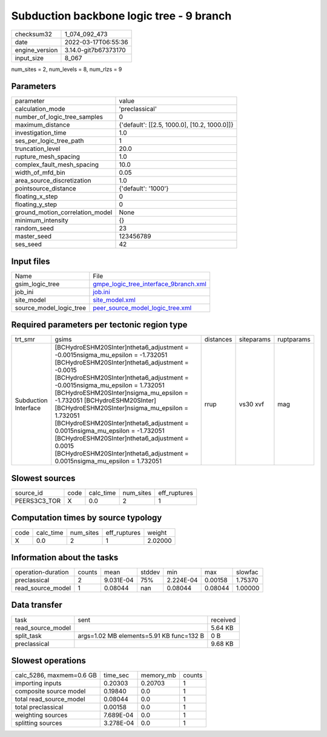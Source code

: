 Subduction backbone logic tree - 9 branch
=========================================

+----------------+----------------------+
| checksum32     | 1_074_092_473        |
+----------------+----------------------+
| date           | 2022-03-17T06:55:36  |
+----------------+----------------------+
| engine_version | 3.14.0-git7b67373170 |
+----------------+----------------------+
| input_size     | 8_067                |
+----------------+----------------------+

num_sites = 2, num_levels = 8, num_rlzs = 9

Parameters
----------
+---------------------------------+----------------------------------------------+
| parameter                       | value                                        |
+---------------------------------+----------------------------------------------+
| calculation_mode                | 'preclassical'                               |
+---------------------------------+----------------------------------------------+
| number_of_logic_tree_samples    | 0                                            |
+---------------------------------+----------------------------------------------+
| maximum_distance                | {'default': [[2.5, 1000.0], [10.2, 1000.0]]} |
+---------------------------------+----------------------------------------------+
| investigation_time              | 1.0                                          |
+---------------------------------+----------------------------------------------+
| ses_per_logic_tree_path         | 1                                            |
+---------------------------------+----------------------------------------------+
| truncation_level                | 20.0                                         |
+---------------------------------+----------------------------------------------+
| rupture_mesh_spacing            | 1.0                                          |
+---------------------------------+----------------------------------------------+
| complex_fault_mesh_spacing      | 10.0                                         |
+---------------------------------+----------------------------------------------+
| width_of_mfd_bin                | 0.05                                         |
+---------------------------------+----------------------------------------------+
| area_source_discretization      | 1.0                                          |
+---------------------------------+----------------------------------------------+
| pointsource_distance            | {'default': '1000'}                          |
+---------------------------------+----------------------------------------------+
| floating_x_step                 | 0                                            |
+---------------------------------+----------------------------------------------+
| floating_y_step                 | 0                                            |
+---------------------------------+----------------------------------------------+
| ground_motion_correlation_model | None                                         |
+---------------------------------+----------------------------------------------+
| minimum_intensity               | {}                                           |
+---------------------------------+----------------------------------------------+
| random_seed                     | 23                                           |
+---------------------------------+----------------------------------------------+
| master_seed                     | 123456789                                    |
+---------------------------------+----------------------------------------------+
| ses_seed                        | 42                                           |
+---------------------------------+----------------------------------------------+

Input files
-----------
+-------------------------+----------------------------------------------------------------------------------+
| Name                    | File                                                                             |
+-------------------------+----------------------------------------------------------------------------------+
| gsim_logic_tree         | `gmpe_logic_tree_interface_9branch.xml <gmpe_logic_tree_interface_9branch.xml>`_ |
+-------------------------+----------------------------------------------------------------------------------+
| job_ini                 | `job.ini <job.ini>`_                                                             |
+-------------------------+----------------------------------------------------------------------------------+
| site_model              | `site_model.xml <site_model.xml>`_                                               |
+-------------------------+----------------------------------------------------------------------------------+
| source_model_logic_tree | `peer_source_model_logic_tree.xml <peer_source_model_logic_tree.xml>`_           |
+-------------------------+----------------------------------------------------------------------------------+

Required parameters per tectonic region type
--------------------------------------------
+----------------------+-------------------------------------------------------------------------------------------------------------------------------------------------------------------------------------------------------------------------------------------------------------------------------------------------------------------------------------------------------------------------------------------------------------------------------------------------------------------------------------------------------------------------------------------------------------------+-----------+------------+------------+
| trt_smr              | gsims                                                                                                                                                                                                                                                                                                                                                                                                                                                                                                                                                             | distances | siteparams | ruptparams |
+----------------------+-------------------------------------------------------------------------------------------------------------------------------------------------------------------------------------------------------------------------------------------------------------------------------------------------------------------------------------------------------------------------------------------------------------------------------------------------------------------------------------------------------------------------------------------------------------------+-----------+------------+------------+
| Subduction Interface | [BCHydroESHM20SInter]\ntheta6_adjustment = -0.0015\nsigma_mu_epsilon = -1.732051 [BCHydroESHM20SInter]\ntheta6_adjustment = -0.0015 [BCHydroESHM20SInter]\ntheta6_adjustment = -0.0015\nsigma_mu_epsilon = 1.732051 [BCHydroESHM20SInter]\nsigma_mu_epsilon = -1.732051 [BCHydroESHM20SInter] [BCHydroESHM20SInter]\nsigma_mu_epsilon = 1.732051 [BCHydroESHM20SInter]\ntheta6_adjustment = 0.0015\nsigma_mu_epsilon = -1.732051 [BCHydroESHM20SInter]\ntheta6_adjustment = 0.0015 [BCHydroESHM20SInter]\ntheta6_adjustment = 0.0015\nsigma_mu_epsilon = 1.732051 | rrup      | vs30 xvf   | mag        |
+----------------------+-------------------------------------------------------------------------------------------------------------------------------------------------------------------------------------------------------------------------------------------------------------------------------------------------------------------------------------------------------------------------------------------------------------------------------------------------------------------------------------------------------------------------------------------------------------------+-----------+------------+------------+

Slowest sources
---------------
+--------------+------+-----------+-----------+--------------+
| source_id    | code | calc_time | num_sites | eff_ruptures |
+--------------+------+-----------+-----------+--------------+
| PEERS3C3_TOR | X    | 0.0       | 2         | 1            |
+--------------+------+-----------+-----------+--------------+

Computation times by source typology
------------------------------------
+------+-----------+-----------+--------------+---------+
| code | calc_time | num_sites | eff_ruptures | weight  |
+------+-----------+-----------+--------------+---------+
| X    | 0.0       | 2         | 1            | 2.02000 |
+------+-----------+-----------+--------------+---------+

Information about the tasks
---------------------------
+--------------------+--------+-----------+--------+-----------+---------+---------+
| operation-duration | counts | mean      | stddev | min       | max     | slowfac |
+--------------------+--------+-----------+--------+-----------+---------+---------+
| preclassical       | 2      | 9.031E-04 | 75%    | 2.224E-04 | 0.00158 | 1.75370 |
+--------------------+--------+-----------+--------+-----------+---------+---------+
| read_source_model  | 1      | 0.08044   | nan    | 0.08044   | 0.08044 | 1.00000 |
+--------------------+--------+-----------+--------+-----------+---------+---------+

Data transfer
-------------
+-------------------+------------------------------------------+----------+
| task              | sent                                     | received |
+-------------------+------------------------------------------+----------+
| read_source_model |                                          | 5.64 KB  |
+-------------------+------------------------------------------+----------+
| split_task        | args=1.02 MB elements=5.91 KB func=132 B | 0 B      |
+-------------------+------------------------------------------+----------+
| preclassical      |                                          | 9.68 KB  |
+-------------------+------------------------------------------+----------+

Slowest operations
------------------
+--------------------------+-----------+-----------+--------+
| calc_5286, maxmem=0.6 GB | time_sec  | memory_mb | counts |
+--------------------------+-----------+-----------+--------+
| importing inputs         | 0.20303   | 0.20703   | 1      |
+--------------------------+-----------+-----------+--------+
| composite source model   | 0.19840   | 0.0       | 1      |
+--------------------------+-----------+-----------+--------+
| total read_source_model  | 0.08044   | 0.0       | 1      |
+--------------------------+-----------+-----------+--------+
| total preclassical       | 0.00158   | 0.0       | 1      |
+--------------------------+-----------+-----------+--------+
| weighting sources        | 7.689E-04 | 0.0       | 1      |
+--------------------------+-----------+-----------+--------+
| splitting sources        | 3.278E-04 | 0.0       | 1      |
+--------------------------+-----------+-----------+--------+